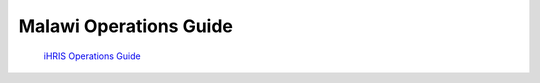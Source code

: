 Malawi Operations Guide
=======================

 `iHRIS Operations Guide <http://www.ihris.org/mediawiki/upload/IHRIS-Operations-Guide.pdf>`_ 

